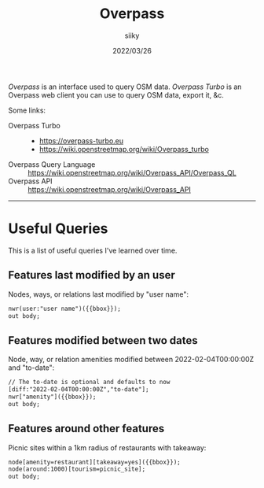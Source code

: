 #+TITLE: Overpass
#+AUTHOR: siiky
#+DATE: 2022/03/26
#+LANGUAGE: en

/Overpass/ is an interface used to query OSM data. /Overpass Turbo/ is an
Overpass web client you can use to query OSM data, export it, &c.

Some links:

+ Overpass Turbo ::
 - https://overpass-turbo.eu
 - https://wiki.openstreetmap.org/wiki/Overpass_turbo
+ Overpass Query Language :: https://wiki.openstreetmap.org/wiki/Overpass_API/Overpass_QL
+ Overpass API :: https://wiki.openstreetmap.org/wiki/Overpass_API

-----

* Useful Queries

This is a list of useful queries I've learned over time.

** Features last modified by an user

Nodes, ways, or relations last modified by "user name":

#+BEGIN_SRC txt
nwr(user:"user name")({{bbox}});
out body;
#+END_SRC

** Features modified between two dates

Node, way, or relation amenities modified between 2022-02-04T00:00:00Z and
"to-date":

#+BEGIN_SRC txt
// The to-date is optional and defaults to now
[diff:"2022-02-04T00:00:00Z","to-date"];
nwr["amenity"]({{bbox}});
out body;
#+END_SRC

** Features around other features

Picnic sites within a 1km radius of restaurants with takeaway:

#+BEGIN_SRC txt
node[amenity=restaurant][takeaway=yes]({{bbox}});
node(around:1000)[tourism=picnic_site];
out body;
#+END_SRC
